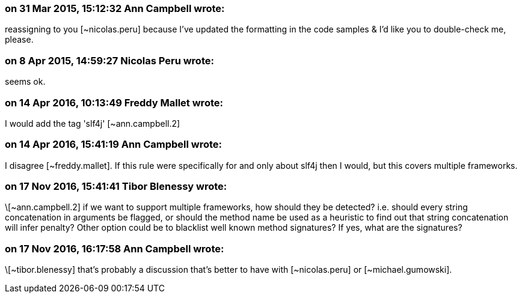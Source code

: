 === on 31 Mar 2015, 15:12:32 Ann Campbell wrote:
reassigning to you [~nicolas.peru] because I've updated the formatting in the code samples & I'd like you to double-check me, please.

=== on 8 Apr 2015, 14:59:27 Nicolas Peru wrote:
seems ok.

=== on 14 Apr 2016, 10:13:49 Freddy Mallet wrote:
I would add the tag 'slf4j' [~ann.campbell.2]

=== on 14 Apr 2016, 15:41:19 Ann Campbell wrote:
I disagree [~freddy.mallet]. If this rule were specifically for and only about slf4j then I would, but this covers multiple frameworks.

=== on 17 Nov 2016, 15:41:41 Tibor Blenessy wrote:
\[~ann.campbell.2] if we want to support multiple frameworks, how should they be detected? i.e. should every string concatenation in arguments be flagged, or should the method name be used as a heuristic to find out that string concatenation will infer penalty? Other option could be to blacklist well known method signatures? If yes, what are the signatures? 

=== on 17 Nov 2016, 16:17:58 Ann Campbell wrote:
\[~tibor.blenessy] that's probably a discussion that's better to have with [~nicolas.peru] or [~michael.gumowski].


